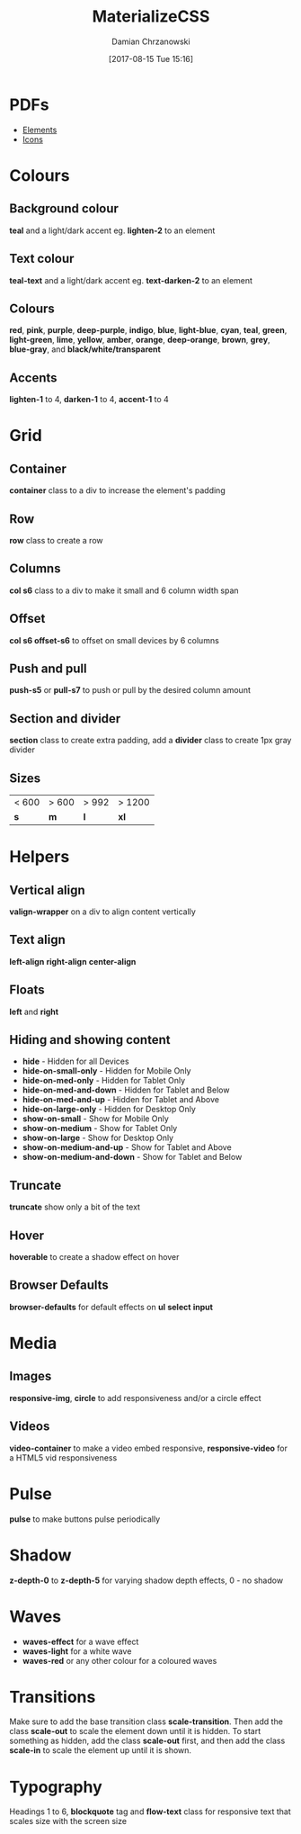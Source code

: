 #+TITLE: MaterializeCSS
#+DATE: [2017-08-15 Tue 15:16]
#+AUTHOR: Damian Chrzanowski
#+EMAIL: pjdamian.chrzanowski@gmail.com
#+OPTIONS: H:2 toc:2
#+HTML_HEAD: <link href="https://fonts.googleapis.com/css?family=Source+Sans+Pro" rel="stylesheet">
#+HTML_HEAD: <link rel="stylesheet" type="text/css" href="../../assets/org.css"/>
#+HTML_HEAD: <link rel="icon" href="../../assets/favicon.ico">

* PDFs
  - [[file:elements.pdf][Elements]]
  - [[file:icons.pdf][Icons]]
* Colours

** Background colour
   *teal* and a light/dark accent eg. *lighten-2* to an element

** Text colour
   *teal-text* and a light/dark accent eg. *text-darken-2* to an element

** Colours
   *red*, *pink*, *purple*, *deep-purple*, *indigo*, *blue*, *light-blue*, *cyan*, *teal*, *green*, *light-green*, *lime*, *yellow*, *amber*, *orange*, *deep-orange*, *brown*, *grey*, *blue-gray*, and *black/white/transparent*

** Accents
   *lighten-1* to 4, *darken-1* to 4, *accent-1* to 4

* Grid

** Container
   *container* class to a div to increase the element's padding

** Row
   *row* class to create a row

** Columns
   *col s6* class to a div to make it small and 6 column width span

** Offset
   *col s6 offset-s6* to offset on small devices by 6 columns

** Push and pull
   *push-s5* or *pull-s7* to push or pull by the desired column amount

** Section and divider
   *section* class to create extra padding, add a *divider* class to create 1px gray divider

** Sizes
   | < 600 | > 600 | > 992 | > 1200 |
   | *s*   | *m*   | *l*   | *xl*   |

* Helpers

** Vertical align
   *valign-wrapper* on a div to align content vertically

** Text align
   *left-align* *right-align* *center-align*

** Floats
   *left* and *right*

** Hiding and showing content
   - *hide* - Hidden for all Devices
   - *hide-on-small-only* - Hidden for Mobile Only
   - *hide-on-med-only* - Hidden for Tablet Only
   - *hide-on-med-and-down* - Hidden for Tablet and Below
   - *hide-on-med-and-up* - Hidden for Tablet and Above
   - *hide-on-large-only* - Hidden for Desktop Only
   - *show-on-small* - Show for Mobile Only
   - *show-on-medium* - Show for Tablet Only
   - *show-on-large* - Show for Desktop Only
   - *show-on-medium-and-up* - Show for Tablet and Above
   - *show-on-medium-and-down* - Show for Tablet and Below

** Truncate
   *truncate* show only a bit of the text

** Hover
   *hoverable* to create a shadow effect on hover

** Browser Defaults
   *browser-defaults* for default effects on *ul* *select* *input*

* Media

** Images
   *responsive-img*, *circle* to add responsiveness and/or a circle effect

** Videos
   *video-container* to make a video embed responsive, *responsive-video* for a HTML5 vid responsiveness

* Pulse
  *pulse* to make buttons pulse periodically

* Shadow
  *z-depth-0* to *z-depth-5* for varying shadow depth effects, 0 - no shadow

* Waves
  - *waves-effect* for a wave effect
  - *waves-light* for a white wave
  - *waves-red* or any other colour for a coloured waves

* Transitions
  Make sure to add the base transition class *scale-transition*. Then add the class *scale-out* to scale the element down until it is hidden. To start something as hidden, add the class *scale-out* first, and then add the class  *scale-in* to scale the element up until it is shown.

* Typography
  Headings 1 to 6, *blockquote* tag and *flow-text* class for responsive text that scales size with the screen size

  #+BEGIN_EXPORT html
  <script src="../../assets/jquery-3.3.1.min.js"></script>
  <script src="../../assets/notes.js"></script>
  #+END_EXPORT
